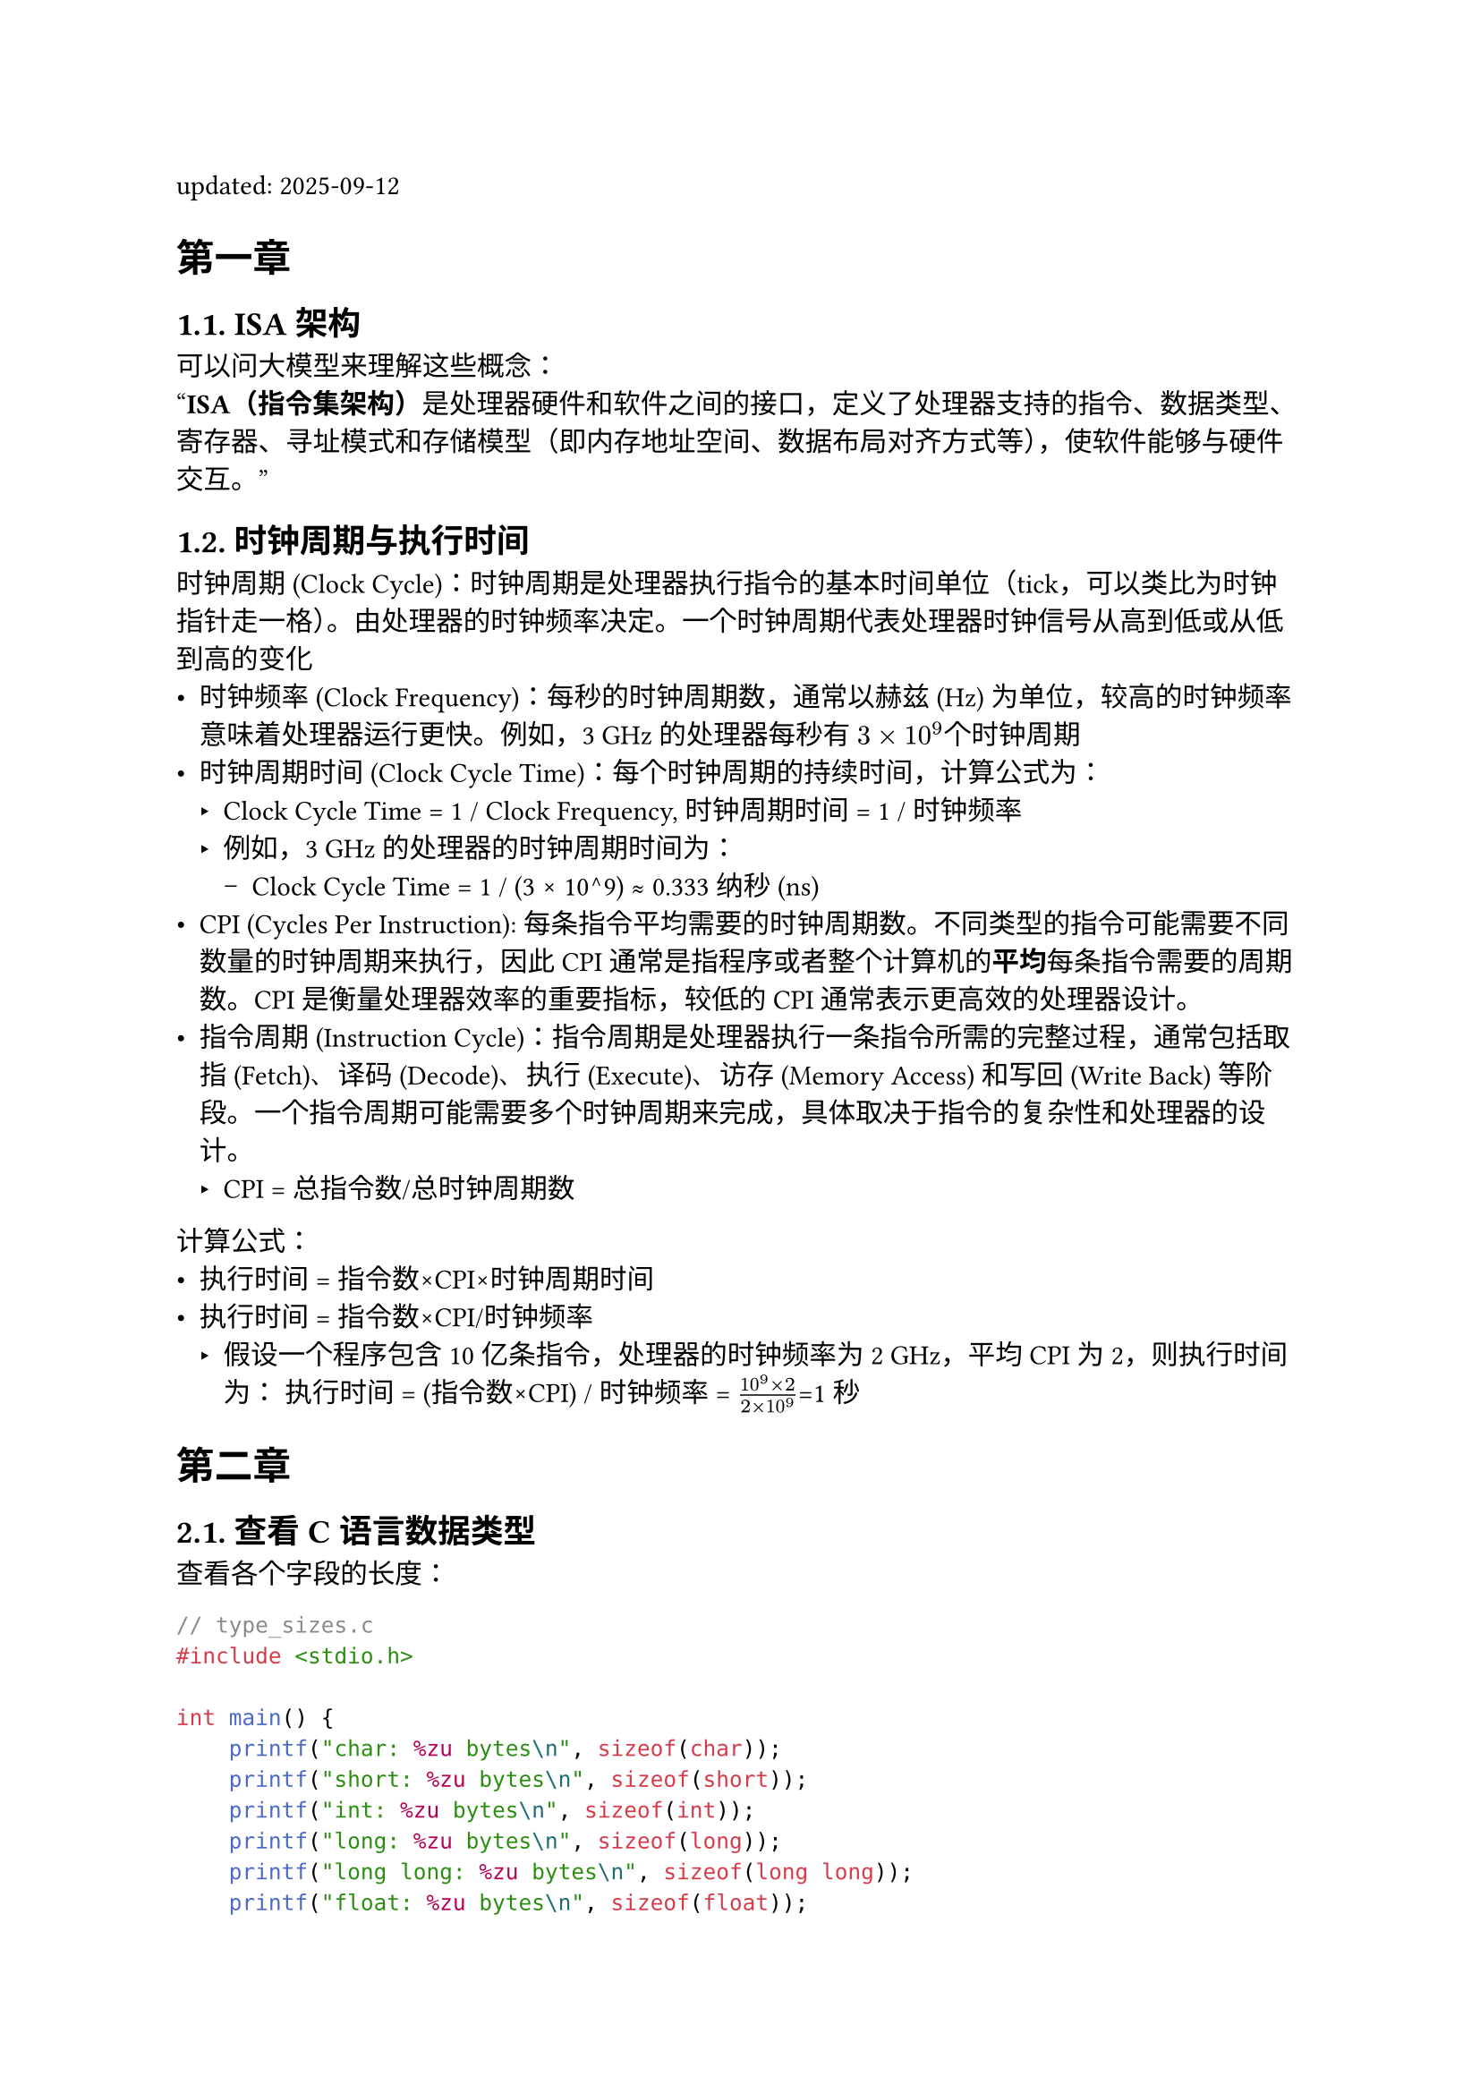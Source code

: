 #set page("a4")
#set heading(numbering: "1.")
#show heading: it => {
    if (it.level <= 1){
        block(it.body)
    } else {
        block(counter(heading).display() + " " + it.body)
    }
}

#let font = (
  main: "IBM Plex Serif",
  mono: "IBM Plex Mono",
  cjk: "Noto Serif CJK SC",
)

#show link: underline

#let qt(body) = {
  block(
    stroke: 0.5pt,
    fill: white,
    inset: 8pt,
    width: 100%,
    [#body]
  )
}

updated: 2025-09-12  

= 第一章

== ISA架构  
可以问大模型来理解这些概念： \
#quote()[
*ISA（指令集架构）*是处理器硬件和软件之间的接口，定义了处理器支持的指令、数据类型、寄存器、寻址模式和存储模型（即内存地址空间、数据布局对齐方式等），使软件能够与硬件交互。
]

== 时钟周期与执行时间  
时钟周期 (Clock Cycle)：时钟周期是处理器执行指令的基本时间单位（tick，可以类比为时钟指针走一格）。由处理器的时钟频率决定。一个时钟周期代表处理器时钟信号从高到低或从低到高的变化    
- 时钟频率 (Clock Frequency)：每秒的时钟周期数，通常以赫兹 (Hz) 为单位，较高的时钟频率意味着处理器运行更快。例如，3 GHz 的处理器每秒有 $3×10^9$个时钟周期  
- 时钟周期时间 (Clock Cycle Time)：每个时钟周期的持续时间，计算公式为：  
  - Clock Cycle Time = 1 / Clock Frequency,  时钟周期时间 = 1 / 时钟频率
  - 例如，3 GHz 的处理器的时钟周期时间为：  
    - Clock Cycle Time = 1 / (3 × 10^9) ≈ 0.333 纳秒 (ns)  
-  CPI (Cycles Per Instruction): 每条指令平均需要的时钟周期数。不同类型的指令可能需要不同数量的时钟周期来执行，因此CPI通常是指程序或者整个计算机的*平均*每条指令需要的周期数。CPI 是衡量处理器效率的重要指标，较低的 CPI 通常表示更高效的处理器设计。
- 指令周期 (Instruction Cycle)：指令周期是处理器执行一条指令所需的完整过程，通常包括取指 (Fetch)、译码 (Decode)、执行 (Execute)、访存 (Memory Access) 和写回 (Write Back) 等阶段。一个指令周期可能需要多个时钟周期来完成，具体取决于指令的复杂性和处理器的设计。  
  - CPI = 总指令数/总时钟周期数

计算公式：
- 执行时间 = 指令数×CPI×时钟周期时间
- 执行时间 = 指令数×CPI/时钟频率
  - 假设一个程序包含 10 亿条指令，处理器的时钟频率为 2 GHz，平均 CPI 为 2，则执行时间为：
    执行时间 = (指令数×CPI) / 时钟频率 = $frac(10^9 × 2, 2 × 10^9)$=1秒



= 第二章 
 
== 查看C语言数据类型  
查看各个字段的长度：  
```c
// type_sizes.c
#include <stdio.h>

int main() {
    printf("char: %zu bytes\n", sizeof(char));
    printf("short: %zu bytes\n", sizeof(short));    
    printf("int: %zu bytes\n", sizeof(int));
    printf("long: %zu bytes\n", sizeof(long));
    printf("long long: %zu bytes\n", sizeof(long long));
    printf("float: %zu bytes\n", sizeof(float));
    printf("double: %zu bytes\n", sizeof(double));
    printf("long double: %zu bytes\n", sizeof(long double));
    return 0;
}
```
编译运行：
```bash
gcc type_sizes.c -o type_sizes.exe
./type_sizes.exe
char: 1 bytes
short: 2 bytes
int: 4 bytes
long: 8 bytes
long long: 8 bytes
float: 4 bytes
double: 8 bytes
long double: 16 bytes
```


查看数值的表示：
```c
// int_mem.c
#include <stdio.h>

int main(){
  int var0 = 0;
  int var1 = -1;
  int var2 = -2;
  int var3 = 3;
  float f1 = 0.1;
  double d1 = 0.1;
  printf("var0 = %d, var1 = %d, var2 = %d, var3 = %d\n", var0, var1, var2, var3);
  printf("f1 = %.20f d1 = %.20f\n", f1, d1);
  return 0;
}
```

编译并调试：
```bash
gcc -g int_mem.c -o int_mem.exe
gdb int_mem.exe
(gdb) break 9
(gdb) run
(gdb) print var0 
// 打印从var0开始的8 * 32Byte (8个Int范围) 的内存值     
(gdb) x/8wx &var0
0x7fffffffdc64: 0x00000000      0xffffffff      0xfffffffe      0x00000003
0x7fffffffdc74: 0x3dcccccd      0x9999999a      0x3fb99999      0xffffdd20
```

能看出int在内存中以补码的形式存储， -1 是0xffffffff， -2 是 0xfffffffe。  \
0.1的浮点数表示为：0x3dcccccd。



== 原码、反码、补码  

- 原码
直接用二进制位表示数值和符号，最高位为符号位（0表示正数，1表示负数），其余位表示数值的绝对值。例如，+5的原码是00000101，-5的原码是10000101。


由于原码不方便实现计算电路（减法存在借位），因此逐步提出了反码和补码。反码的存在是为了简化计算机对负数的表示和运算（让正数加负数不需要计算减法），并为后来的补码设计打下基础。尽管最终计算机使用的是补码，但反码在历史发展中起到了重要的过渡作用。

- 反码
正数的反码和原码相同。\
负数的反码是将正数的所有位逐位取反（符号位除外）。

#qt[
正零的反码表示：所有位为 0，和原码一致，即 00000000。\
负零的反码表示：符号位为 1，其余位为 0，即原码为 10000000，反码11111111。
]

由于0存在两种表示方法，所以计算仍然很复杂。反码刚出来就被补码取代。  

- 补码  
#qt[
正数补码：正数。 \
负数补码：2^n - 负数绝对值。
]

为什么用补码计算减法时，能直接相加？\
#qt[
  补码(-B) = $2^n - B$ \
  A  - B = A + (-B)  \
  补码（A） + 补码（-B） $= A + (2^n - B) = A - B + 2 ^ n = A - B $
]

在补码表示中，负零和正零统一表示为一个值（即 0000 0000），从而避免了反码中正零和负零的冗余问题。

#qt[
  补码(0) = 原码（0） = 0 \
  补码(-0) = $2^n - 0 = 0$
]


- 总结
原码 → 表示简单，但运算复杂 \
反码 → 统一了加法逻辑，但存在“负0”问题 \
补码 → 在反码的基础上消除“负0”，成为现代计算机的标准 